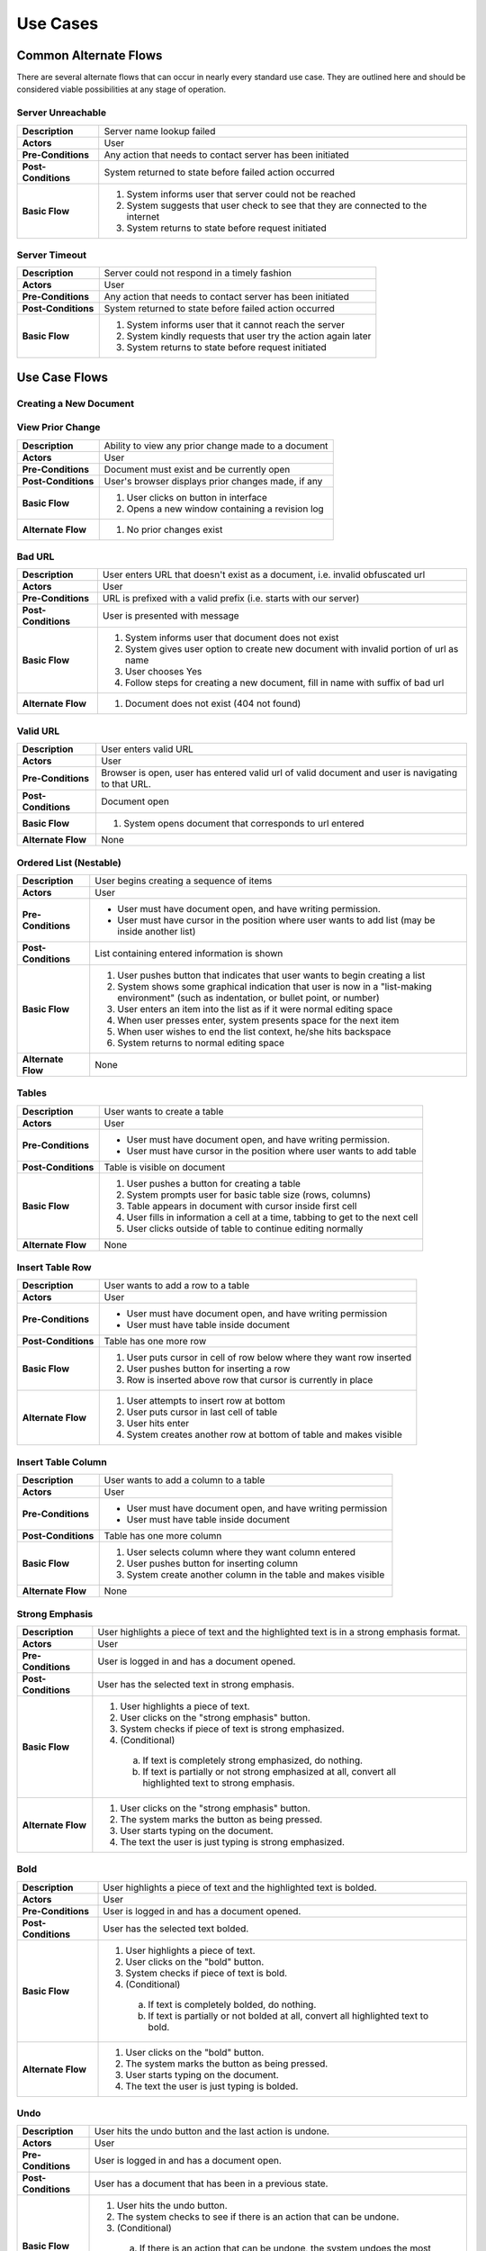 Use Cases
=========

Common Alternate Flows
----------------------
There are several alternate flows that can occur in nearly every standard use case. They are outlined here and should be considered viable possibilities at any stage of operation. 

Server Unreachable
^^^^^^^^^^^^^^^^^^
+---------------------+----------------------------------------------------------+
| **Description**     | Server name lookup failed                                |
+---------------------+----------------------------------------------------------+
| **Actors**          | User                                                     |
+---------------------+----------------------------------------------------------+
| **Pre-Conditions**  | Any action that needs to contact server has been         |
|                     | initiated                                                |
+---------------------+----------------------------------------------------------+
| **Post-Conditions** | System returned to state before failed action occurred   |
+---------------------+----------------------------------------------------------+
| **Basic Flow**      | 1. System informs user that server could not be reached  |
|                     | 2. System suggests that user check to see that they are  |
|                     |    connected to the internet                             |
|                     | 3. System returns to state before request initiated      |
+---------------------+----------------------------------------------------------+

Server Timeout
^^^^^^^^^^^^^^
+---------------------+----------------------------------------------------------+
| **Description**     | Server could not respond in a timely fashion             |
+---------------------+----------------------------------------------------------+
| **Actors**          | User                                                     |
+---------------------+----------------------------------------------------------+
| **Pre-Conditions**  | Any action that needs to contact server has been         |
|                     | initiated                                                |
+---------------------+----------------------------------------------------------+
| **Post-Conditions** | System returned to state before failed action occurred   |
+---------------------+----------------------------------------------------------+
| **Basic Flow**      | 1. System informs user that it cannot reach the server   |
|                     | 2. System kindly requests that user try the action again |
|                     |    later                                                 |
|                     | 3. System returns to state before request initiated      |
+---------------------+----------------------------------------------------------+


Use Case Flows
--------------

Creating a New Document
^^^^^^^^^^^^^^^^^^^^^^^
+---------------------+----------------------------------------------------------+
| **Description**     | User creates a new document                              |
+---------------------+----------------------------------------------------------+
| **Actors**          | User                                                     |
+---------------------+----------------------------------------------------------+
| **Pre-Conditions**  | Must have a web browser and network connection           |
+---------------------+----------------------------------------------------------+
| **Post-Conditions** | User's browser is currently displaying new document      |
+---------------------+----------------------------------------------------------+
| **Basic Flow**      | 1. User initiates creating a new document                |
|                     | 2. The system generates a new document with a unique URL |
|                     | 3. The system redirects the user to the new URL          |
+---------------------+----------------------------------------------------------+
| **Alternate Flow**  | None
+---------------------+----------------------------------------------------------+

View Prior Change
^^^^^^^^^^^^^^^^^
+---------------------+----------------------------------------------------------+
| **Description**     | Ability to view any prior change made to a document      |
+---------------------+----------------------------------------------------------+
| **Actors**          | User                                                     |
+---------------------+----------------------------------------------------------+
| **Pre-Conditions**  | Document must exist and be currently open                |
+---------------------+----------------------------------------------------------+
| **Post-Conditions** | User's browser displays prior changes made, if any       |
+---------------------+----------------------------------------------------------+
| **Basic Flow**      | 1. User clicks on button in interface                    |
|                     | 2. Opens a new window containing a revision log          |
+---------------------+----------------------------------------------------------+
| **Alternate Flow**  | 1. No prior changes exist                                |
+---------------------+----------------------------------------------------------+

Bad URL
^^^^^^^
+---------------------+----------------------------------------------------------+
| **Description**     | User enters URL that doesn't exist as a document, i.e.   |
|                     | invalid obfuscated url                                   |
+---------------------+----------------------------------------------------------+
| **Actors**          | User                                                     |
+---------------------+----------------------------------------------------------+
| **Pre-Conditions**  | URL is prefixed with a valid prefix (i.e. starts with    |
|                     | our server)                                              |
+---------------------+----------------------------------------------------------+
| **Post-Conditions** | User is presented with message                           |
+---------------------+----------------------------------------------------------+
| **Basic Flow**      | 1. System informs user that document does not exist      |
|                     | 2. System gives user option to create new document with  |
|                     |    invalid portion of url as name                        |
|                     | 3. User chooses Yes                                      |
|                     | 4. Follow steps for creating a new document, fill in     |
|                     |    name with suffix of bad url                           |
+---------------------+----------------------------------------------------------+
| **Alternate Flow**  | 1. Document does not exist (404 not found)               |
+---------------------+----------------------------------------------------------+

Valid URL
^^^^^^^^^
+---------------------+----------------------------------------------------------+
| **Description**     | User enters valid URL                                    |
+---------------------+----------------------------------------------------------+
| **Actors**          | User                                                     |
+---------------------+----------------------------------------------------------+
| **Pre-Conditions**  | Browser is open, user has entered valid url of valid     |
|                     | document and user is navigating to that URL.             |
+---------------------+----------------------------------------------------------+
| **Post-Conditions** | Document open                                            |
+---------------------+----------------------------------------------------------+
| **Basic Flow**      | 1. System opens document that corresponds to url entered |
+---------------------+----------------------------------------------------------+
| **Alternate Flow**  | None                                                     |
+---------------------+----------------------------------------------------------+

Ordered List (Nestable)
^^^^^^^^^^^^^^^^^^^^^^^
+---------------------+----------------------------------------------------------+
| **Description**     | User begins creating a sequence of items                 |
+---------------------+----------------------------------------------------------+
| **Actors**          | User                                                     |
+---------------------+----------------------------------------------------------+
| **Pre-Conditions**  | * User must have document open, and have writing         |
|                     |   permission.                                            |
|                     | * User must have cursor in the position where user       |
|                     |   wants to add list (may be inside another list)         |
+---------------------+----------------------------------------------------------+
| **Post-Conditions** | List containing entered information is shown             |
+---------------------+----------------------------------------------------------+
| **Basic Flow**      | 1. User pushes button that indicates that user wants to  |
|                     |    begin creating a list                                 |
|                     | 2. System shows some graphical indication that user is   |
|                     |    now in a "list-making environment" (such as           |
|                     |    indentation, or bullet point, or number)              |
|                     | 3. User enters an item into the list as if it were       |
|                     |    normal editing space                                  |
|                     | 4. When user presses enter, system presents space for    |
|                     |    the next item                                         |
|                     | 5. When user wishes to end the list context, he/she hits |
|                     |    backspace                                             |
|                     | 6. System returns to normal editing space                |
+---------------------+----------------------------------------------------------+
| **Alternate Flow**  | None                                                     |
+---------------------+----------------------------------------------------------+

Tables
^^^^^^
+---------------------+----------------------------------------------------------+
| **Description**     | User wants to create a table                             |
+---------------------+----------------------------------------------------------+
| **Actors**          | User                                                     |
+---------------------+----------------------------------------------------------+
| **Pre-Conditions**  | * User must have document open, and have writing         |
|                     |   permission.                                            |
|                     | * User must have cursor in the position where user wants |
|                     |   to add table                                           |
+---------------------+----------------------------------------------------------+
| **Post-Conditions** | Table is visible on document                             | 
+---------------------+----------------------------------------------------------+
| **Basic Flow**      | 1. User pushes a button for creating a table             |
|                     | 2. System prompts user for basic table size (rows,       |
|                     |    columns)                                              |
|                     | 3. Table appears in document with cursor inside first    |
|                     |    cell                                                  |
|                     | 4. User fills in information a cell at a time, tabbing   |
|                     |    to get to the next cell                               |
|                     | 5. User clicks outside of table to continue editing      |
|                     |    normally                                              |
+---------------------+----------------------------------------------------------+
| **Alternate Flow**  | None                                                     |
+---------------------+----------------------------------------------------------+


Insert Table Row
^^^^^^^^^^^^^^^^
+---------------------+----------------------------------------------------------+
| **Description**     | User wants to add a row to a table                       |
+---------------------+----------------------------------------------------------+
| **Actors**          | User                                                     |
+---------------------+----------------------------------------------------------+
| **Pre-Conditions**  | * User must have document open, and have writing         |
|                     |   permission                                             |
|                     | * User must have table inside document                   |
+---------------------+----------------------------------------------------------+
| **Post-Conditions** | Table has one more row                                   |
+---------------------+----------------------------------------------------------+
| **Basic Flow**      | 1. User puts cursor in cell of row below where they want |
|                     |    row inserted                                          |
|                     | 2. User pushes button for inserting a row                |
|                     | 3. Row is inserted above row that cursor is currently    |
|                     |    in place                                              |
+---------------------+----------------------------------------------------------+
| **Alternate Flow**  | 1. User attempts to insert row at bottom                 |
|                     | 2. User puts cursor in last cell of table                |
|                     | 3. User hits enter                                       |
|                     | 4. System creates another row at bottom of table and     |
|                     |    makes visible                                         |
+---------------------+----------------------------------------------------------+

Insert Table Column
^^^^^^^^^^^^^^^^^^^
+---------------------+----------------------------------------------------------+
| **Description**     | User wants to add a column to a table                    |
+---------------------+----------------------------------------------------------+
| **Actors**          | User                                                     |
+---------------------+----------------------------------------------------------+
| **Pre-Conditions**  | * User must have document open, and have writing         |
|                     |   permission                                             |
|                     | * User must have table inside document                   |
+---------------------+----------------------------------------------------------+
| **Post-Conditions** | Table has one more column                                |
+---------------------+----------------------------------------------------------+
| **Basic Flow**      | 1. User selects column where they want column entered    |
|                     | 2. User pushes button for inserting column               |
|                     | 3. System create another column in the table and makes   |
|                     |    visible                                               |
+---------------------+----------------------------------------------------------+
| **Alternate Flow**  | None                                                     |
+---------------------+----------------------------------------------------------+



Strong Emphasis
^^^^^^^^^^^^^^^
+---------------------+----------------------------------------------------------+
| **Description**     | User highlights a piece of text and the highlighted text |
|                     | is in a strong emphasis format.                          |
+---------------------+----------------------------------------------------------+
| **Actors**          | User                                                     |
+---------------------+----------------------------------------------------------+
| **Pre-Conditions**  | User is logged in and has a document opened.             |
+---------------------+----------------------------------------------------------+
| **Post-Conditions** | User has the selected text in strong emphasis.           |
+---------------------+----------------------------------------------------------+
| **Basic Flow**      | 1. User highlights a piece of text.                      |
|                     | 2. User clicks on the "strong emphasis" button.          |
|                     | 3. System checks if piece of text is strong emphasized.  |
|                     | 4. (Conditional)                                         |
|                     |   a. If text is completely strong emphasized, do         |
|                     |      nothing.                                            |
|                     |   b. If text is partially or not strong emphasized at    |
|                     |      all, convert all highlighted text to strong         |
|                     |      emphasis.                                           |
+---------------------+----------------------------------------------------------+
| **Alternate Flow**  | 1. User clicks on the "strong emphasis" button.          |
|                     | 2. The system marks the button as being pressed.         |
|                     | 3. User starts typing on the document.                   |
|                     | 4. The text the user is just typing is strong            |
|                     |    emphasized.                                           |
+---------------------+----------------------------------------------------------+

Bold
^^^^
+---------------------+----------------------------------------------------------+
| **Description**     | User highlights a piece of text and the highlighted text |
|                     | is bolded.                                               |
+---------------------+----------------------------------------------------------+
| **Actors**          | User                                                     |
+---------------------+----------------------------------------------------------+
| **Pre-Conditions**  | User is logged in and has a document opened.             |
+---------------------+----------------------------------------------------------+
| **Post-Conditions** | User has the selected text bolded.                       |
+---------------------+----------------------------------------------------------+
| **Basic Flow**      | 1. User highlights a piece of text.                      |
|                     | 2. User clicks on the "bold" button.                     |
|                     | 3. System checks if piece of text is bold.               |
|                     | 4. (Conditional)                                         |
|                     |   a. If text is completely bolded, do nothing.           |
|                     |   b. If text is partially or not bolded at all, convert  |
|                     |      all highlighted text to bold.                       |
+---------------------+----------------------------------------------------------+
| **Alternate Flow**  | 1. User clicks on the "bold" button.                     |
|                     | 2. The system marks the button as being pressed.         |
|                     | 3. User starts typing on the document.                   |
|                     | 4. The text the user is just typing is bolded.           |
+---------------------+----------------------------------------------------------+


Undo
^^^^
+---------------------+----------------------------------------------------------+
| **Description**     | User hits the undo button and the last action is undone. |
+---------------------+----------------------------------------------------------+
| **Actors**          | User                                                     |
+---------------------+----------------------------------------------------------+
| **Pre-Conditions**  | User is logged in and has a document open.               |
+---------------------+----------------------------------------------------------+
| **Post-Conditions** | User has a document that has been in a previous state.   |
+---------------------+----------------------------------------------------------+
| **Basic Flow**      | 1. User hits the undo button.                            |
|                     | 2. The system checks to see if there is an action that   |
|                     |    can be undone.                                        |
|                     | 3. (Conditional)                                         |
|                     |   a. If there is an action that can be undone, the       |
|                     |      system undoes the most previous action and displays |
|                     |      the document in that state.                         |
|                     |   b. If there are no more actions that can be undone,    |
|                     |      the system displays a message and the document in   |
|                     |      the current state.                                  |
+---------------------+----------------------------------------------------------+
| **Alternate Flow**  | None                                                     |
+---------------------+----------------------------------------------------------+


Redo
^^^^
+---------------------+----------------------------------------------------------+
| **Description**     | User hits the redo button and the last action is redone. |
+---------------------+----------------------------------------------------------+
| **Actors**          | User                                                     |
+---------------------+----------------------------------------------------------+
| **Pre-Conditions**  | User is logged in and has a document open.               |
+---------------------+----------------------------------------------------------+
| **Post-Conditions** | User has a document that has been in a previous state.   |
+---------------------+----------------------------------------------------------+
| **Basic Flow**      | 1. User hits the redo button.                            |
|                     | 2. The system checks to see if there is an action that   |
|                     |    can be redone.                                        |
|                     | 3. (Conditional)                                         |
|                     |  a. If there is an action that can be redone, the        |
|                     |     system redoes the most previous action and displays  |
|                     |     the document in that state.                          |
|                     |  b. If there are no more actions that can be redone, the |
|                     |     system displays a message and the document in the    |
|                     |     current state.                                       |
+---------------------+----------------------------------------------------------+
| **Alternate Flow**  | None                                                     |
+---------------------+----------------------------------------------------------+

Hyperlink
^^^^^^^^^
+---------------------+----------------------------------------------------------+
| **Description**     | User creates hyperlink in document.                      |
+---------------------+----------------------------------------------------------+
| **Actors**          | User                                                     |
+---------------------+----------------------------------------------------------+
| **Pre-Conditions**  | User is logged in and has a document open.               |
+---------------------+----------------------------------------------------------+
| **Post-Conditions** | User has created a link from one document to another.    |
+---------------------+----------------------------------------------------------+
| **Basic Flow**      | 1. User highlights a piece of text.                      |
|                     | 2. User clicks on the "hyperlink" button.                |
|                     | 3. System presents user with dialog box.                 |
|                     | 4. User enters URL path, and title [alt. 1]              |
|                     | 5. User clicks submit                                    |
|                     | 6. System inserts hyperlink in document at cursor        |
+---------------------+----------------------------------------------------------+
| **Alternate Flow**  | 1. User cancels operation and closes dialog box          |
+---------------------+----------------------------------------------------------+
